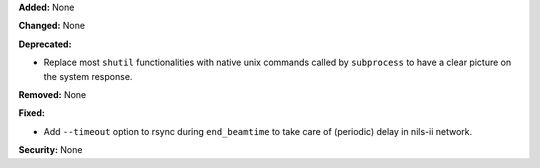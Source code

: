**Added:** None

**Changed:** None

**Deprecated:**

* Replace most ``shutil`` functionalities with native unix commands
  called by ``subprocess`` to have a clear picture on the system response.

**Removed:** None

**Fixed:**

* Add ``--timeout`` option to rsync during ``end_beamtime`` to take care of (periodic) delay in nils-ii network.

**Security:** None
